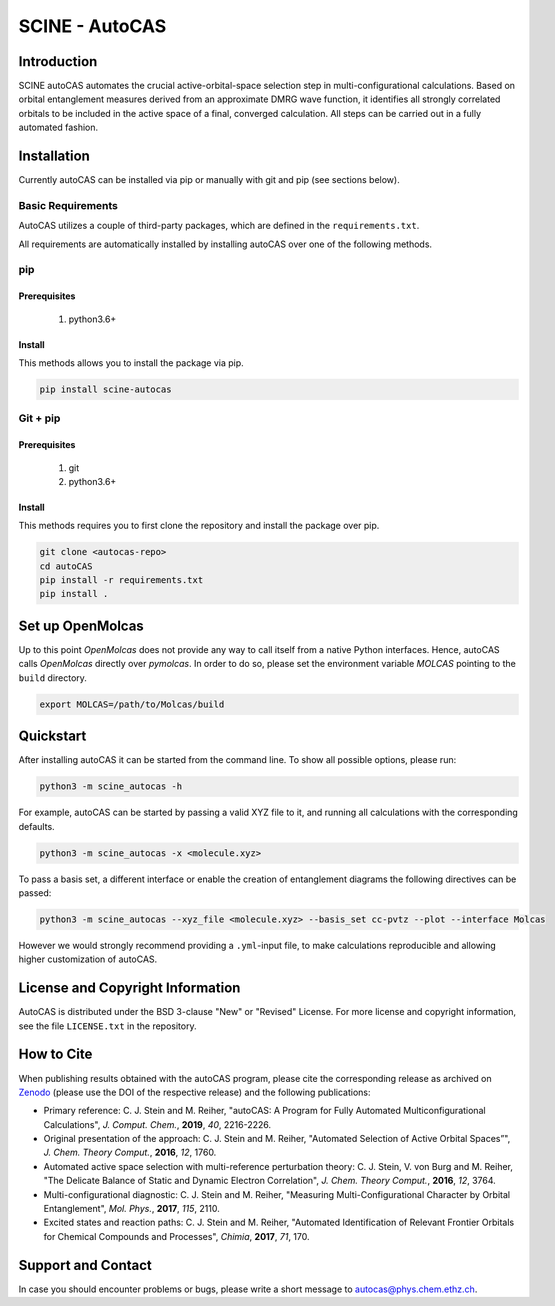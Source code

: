 SCINE - AutoCAS
===============

.. image:: docs/source/_static/autocas_logo.svg
   :align: center
   :alt: SCINE AutoCAS

.. inclusion-marker-do-not-remove

Introduction
------------

SCINE autoCAS automates the crucial active-orbital-space selection step in multi-configurational calculations. Based on orbital entanglement
measures derived from an approximate DMRG wave function, it identifies all strongly correlated orbitals to be included in the active space
of a final, converged calculation. All steps can be carried out in a fully automated fashion.

Installation
------------

Currently autoCAS can be installed via pip or manually with git and pip (see sections below).

Basic Requirements
..................

AutoCAS utilizes a couple of third-party packages, which are defined in the ``requirements.txt``.

All requirements are automatically installed by installing autoCAS over one of the following methods.

pip
...

Prerequisites
``````````````

    #. python3.6+

Install
```````
This methods allows you to install the package via pip.

.. code-block:: bash

   pip install scine-autocas

Git + pip
.........

Prerequisites
``````````````

    #. git
    #. python3.6+

Install
```````
This methods requires you to first clone the repository and install the package over pip.

.. code-block:: bash

   git clone <autocas-repo>
   cd autoCAS
   pip install -r requirements.txt
   pip install .

Set up OpenMolcas
-----------------
Up to this point `OpenMolcas` does not provide any way to call itself from a native Python interfaces.
Hence, autoCAS calls `OpenMolcas` directly over `pymolcas`. In order to do so, please set the environment
variable `MOLCAS` pointing to the ``build`` directory.

.. code-block:: bash

   export MOLCAS=/path/to/Molcas/build

Quickstart
----------

After installing autoCAS it can be started from the command line. To show all possible options, please run:

.. code-block:: bash

   python3 -m scine_autocas -h

For example, autoCAS can be started by passing a valid XYZ file to it, and running all calculations with the corresponding defaults.

.. code-block:: bash

   python3 -m scine_autocas -x <molecule.xyz>

To pass a basis set, a different interface or enable the creation of entanglement diagrams
the following directives can be passed:

.. code-block:: bash

   python3 -m scine_autocas --xyz_file <molecule.xyz> --basis_set cc-pvtz --plot --interface Molcas

However we would strongly recommend providing a ``.yml``-input file, to make calculations reproducible and
allowing higher customization of autoCAS.

License and Copyright Information
---------------------------------

AutoCAS is distributed under the BSD 3-clause "New" or "Revised" License. For more
license and copyright information, see the file ``LICENSE.txt`` in the repository.

How to Cite
-----------

When publishing results obtained with the autoCAS program, please cite the corresponding
release as archived on `Zenodo <https://zenodo.org>`_ (please use the DOI of
the respective release) and the following publications:

* Primary reference:
  C. J. Stein and M. Reiher, "autoCAS: A Program for Fully Automated Multiconfigurational Calculations", *J. Comput. Chem.*, **2019**, *40*, 2216-2226.

* Original presentation of the approach:
  C. J. Stein and M. Reiher, "Automated Selection of Active Orbital Spaces”", *J. Chem. Theory Comput.*, **2016**, *12*, 1760.

* Automated active space selection with multi-reference perturbation theory:
  C. J. Stein, V. von Burg and M. Reiher, "The Delicate Balance of Static and Dynamic Electron Correlation", *J. Chem. Theory Comput.*, **2016**, *12*, 3764.

* Multi-configurational diagnostic:
  C. J. Stein and M. Reiher, "Measuring Multi-Configurational Character by Orbital Entanglement", *Mol. Phys.*, **2017**, *115*, 2110.

* Excited states and reaction paths:
  C. J. Stein and M. Reiher, "Automated Identification of Relevant Frontier Orbitals for Chemical Compounds and Processes", *Chimia*, **2017**, *71*, 170.

Support and Contact
-------------------

In case you should encounter problems or bugs, please write a short message to
autocas@phys.chem.ethz.ch.

